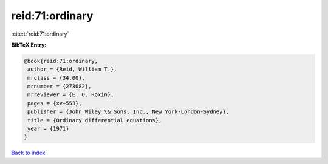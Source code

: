 reid:71:ordinary
================

:cite:t:`reid:71:ordinary`

**BibTeX Entry:**

.. code-block:: bibtex

   @book{reid:71:ordinary,
    author = {Reid, William T.},
    mrclass = {34.00},
    mrnumber = {273082},
    mrreviewer = {E. O. Roxin},
    pages = {xv+553},
    publisher = {John Wiley \& Sons, Inc., New York-London-Sydney},
    title = {Ordinary differential equations},
    year = {1971}
   }

`Back to index <../By-Cite-Keys.html>`_
